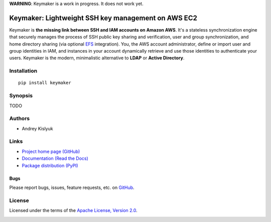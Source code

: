 **WARNING**: Keymaker is a work in progress. It does not work yet.

Keymaker: Lightweight SSH key management on AWS EC2
===================================================

Keymaker is **the missing link between SSH and IAM accounts on Amazon
AWS**. It's a stateless synchronization engine that securely manages
the process of SSH public key sharing and verification, user and group
synchronization, and home directory sharing (via optional `EFS
<https://aws.amazon.com/efs/>`_ integration). You, the AWS account
administrator, define or import user and group identities in IAM, and
instances in your account dynamically retrieve and use those
identities to authenticate your users. Keymaker is the modern,
minimalistic alternative to **LDAP** or **Active Directory**.

Installation
------------
::

    pip install keymaker

Synopsis
--------
TODO

Authors
-------
* Andrey Kislyuk

Links
-----
* `Project home page (GitHub) <https://github.com/kislyuk/keymaker>`_
* `Documentation (Read the Docs) <https://keymaker.readthedocs.org/en/latest/>`_
* `Package distribution (PyPI) <https://pypi.python.org/pypi/keymaker>`_

Bugs
~~~~
Please report bugs, issues, feature requests, etc. on `GitHub <https://github.com/kislyuk/keymaker/issues>`_.

License
-------
Licensed under the terms of the `Apache License, Version 2.0 <http://www.apache.org/licenses/LICENSE-2.0>`_.

.. image:: https://travis-ci.org/kislyuk/keymaker.svg
        :target: https://travis-ci.org/kislyuk/keymaker
.. image:: https://coveralls.io/repos/kislyuk/keymaker/badge.svg?branch=master
        :target: https://coveralls.io/r/kislyuk/keymaker?branch=master
.. image:: https://pypip.in/version/keymaker/badge.svg
        :target: https://pypi.python.org/pypi/keymaker
.. image:: https://pypip.in/download/keymaker/badge.svg
        :target: https://pypi.python.org/pypi/keymaker
.. image:: https://pypip.in/py_versions/keymaker/badge.svg
        :target: https://pypi.python.org/pypi/keymaker
.. image:: https://readthedocs.org/projects/keymaker/badge/?version=latest
        :target: https://keymaker.readthedocs.org/

